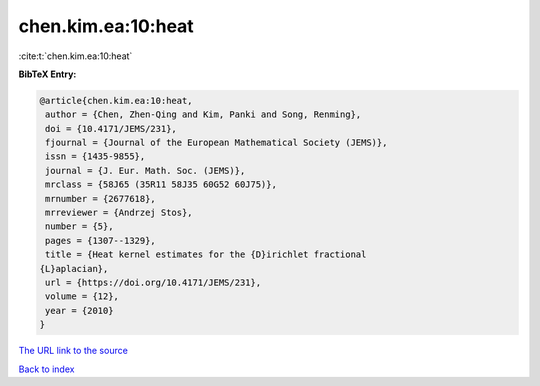 chen.kim.ea:10:heat
===================

:cite:t:`chen.kim.ea:10:heat`

**BibTeX Entry:**

.. code-block:: bibtex

   @article{chen.kim.ea:10:heat,
    author = {Chen, Zhen-Qing and Kim, Panki and Song, Renming},
    doi = {10.4171/JEMS/231},
    fjournal = {Journal of the European Mathematical Society (JEMS)},
    issn = {1435-9855},
    journal = {J. Eur. Math. Soc. (JEMS)},
    mrclass = {58J65 (35R11 58J35 60G52 60J75)},
    mrnumber = {2677618},
    mrreviewer = {Andrzej Stos},
    number = {5},
    pages = {1307--1329},
    title = {Heat kernel estimates for the {D}irichlet fractional
   {L}aplacian},
    url = {https://doi.org/10.4171/JEMS/231},
    volume = {12},
    year = {2010}
   }

`The URL link to the source <ttps://doi.org/10.4171/JEMS/231}>`__


`Back to index <../By-Cite-Keys.html>`__

